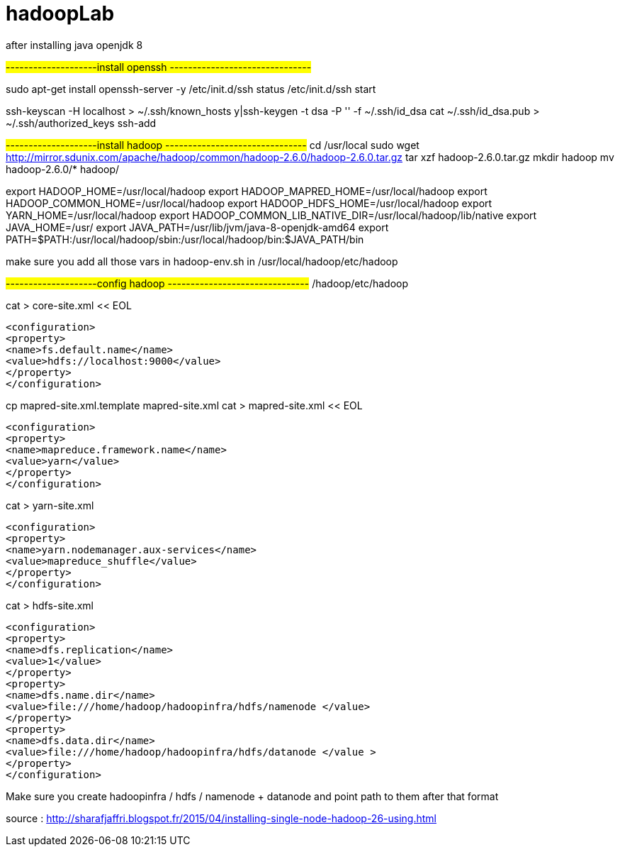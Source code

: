 # hadoopLab


after installing java openjdk 8 

#--------------------install openssh -------------------------------#

sudo apt-get install openssh-server -y  
/etc/init.d/ssh status  
/etc/init.d/ssh start  

 
ssh-keyscan -H localhost > ~/.ssh/known_hosts  
y|ssh-keygen -t dsa -P '' -f ~/.ssh/id_dsa  
cat ~/.ssh/id_dsa.pub > ~/.ssh/authorized_keys  
ssh-add  


#--------------------install hadoop -------------------------------#
cd /usr/local  
sudo wget http://mirror.sdunix.com/apache/hadoop/common/hadoop-2.6.0/hadoop-2.6.0.tar.gz  
tar xzf hadoop-2.6.0.tar.gz  
mkdir hadoop  
mv hadoop-2.6.0/* hadoop/ 

export HADOOP_HOME=/usr/local/hadoop  
export HADOOP_MAPRED_HOME=/usr/local/hadoop  
export HADOOP_COMMON_HOME=/usr/local/hadoop  
export HADOOP_HDFS_HOME=/usr/local/hadoop  
export YARN_HOME=/usr/local/hadoop  
export HADOOP_COMMON_LIB_NATIVE_DIR=/usr/local/hadoop/lib/native  
export JAVA_HOME=/usr/  
export JAVA_PATH=/usr/lib/jvm/java-8-openjdk-amd64
export PATH=$PATH:/usr/local/hadoop/sbin:/usr/local/hadoop/bin:$JAVA_PATH/bin 

make sure you add all those vars in hadoop-env.sh in
/usr/local/hadoop/etc/hadoop

#--------------------config hadoop -------------------------------#
/hadoop/etc/hadoop  



cat > core-site.xml << EOL  
-----------------
<configuration>  
<property>  
<name>fs.default.name</name>  
<value>hdfs://localhost:9000</value>  
</property>  
</configuration>  
-----------------

cp mapred-site.xml.template mapred-site.xml  
cat > mapred-site.xml << EOL  
-----------------
<configuration>  
<property>  
<name>mapreduce.framework.name</name>  
<value>yarn</value>  
</property>  
</configuration>  
-----------------


cat > yarn-site.xml 
-----------------
<configuration>  
<property>  
<name>yarn.nodemanager.aux-services</name>  
<value>mapreduce_shuffle</value>  
</property>  
</configuration>  
-----------------


cat > hdfs-site.xml 
-----------------
<configuration>  
<property>  
<name>dfs.replication</name>  
<value>1</value>  
</property>  
<property>  
<name>dfs.name.dir</name>  
<value>file:///home/hadoop/hadoopinfra/hdfs/namenode </value>  
</property>  
<property>  
<name>dfs.data.dir</name>  
<value>file:///home/hadoop/hadoopinfra/hdfs/datanode </value >  
</property>  
</configuration>  
-----------------


Make sure you create hadoopinfra / hdfs / namenode + datanode and point path to them
after that format


source : http://sharafjaffri.blogspot.fr/2015/04/installing-single-node-hadoop-26-using.html


